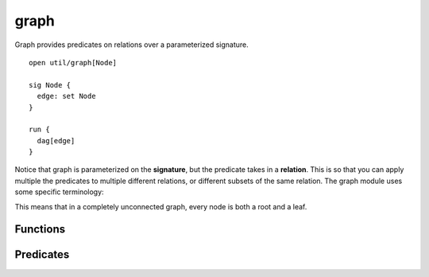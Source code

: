 .. module:: graph

++++++++++++++
graph
++++++++++++++

Graph provides predicates on relations over a parameterized signature.

::

  open util/graph[Node]

  sig Node {
    edge: set Node
  }

  run {
    dag[edge]
  }

Notice that graph is parameterized on the **signature**, but the predicate takes in a **relation**. This is so that you can apply multiple the predicates to multiple different relations, or different subsets of the same relation. The graph module uses some specific terminology:

This means that in a completely unconnected graph, every node is both a root and a leaf.

Functions
---------


.. als:function:: roots[r: node-> node]

  :rtype: ``set Node``

  Returns the set of nodes that *are not connected to* by any other node.

  .. warning:: this is *not* the same meaning of *root* as in the `rootedAt` predicate! For the predicate, a *root* is a node that transitively covers the whole graph. Interally, ``util/graph`` uses ``rootedAt`` and not ``roots``.

.. als:function:: leaves[r: node-> node]

  :rtype: ``set Node``

  Returns the set of nodes that *do not connect to* any other node.

  .. note:: If ``r`` is empty, ``roots[r] = leaves[r] = Node``. If ``r`` is undirected or contains enough self loops, ``roots[r] = leaves[r] =``  `none`.


.. als:function:: innerNodes[r: node-> node]

  :return: All nodes that aren't leaves
  :rtype: ``set Node``


Predicates
------------

.. als:predicate:: undirected [r: node->node]
  
  ``r`` is :als:pred:`symmetric`.

.. als:predicate:: noSelfLoops[r: node->node]

  ``r`` is :als:pred:`irreflexive`.

.. als:predicate:: weaklyConnected[r: node->node]

  For any two nodes A and B, there is a path from A to B or a path from B to A. The path may not necessarily be bidirectional.

.. als:predicate:: stronglyConnected[r: node->node]

  For any two nodes A and B, there is a path from A to B *and* a path from B to A.

.. als:predicate:: rootedAt[r: node->node, root: node]

  All nodes are reachable from ``root``.

  .. warning:: this is *not* the same meaning of *root* as in the `roots` function! For the function, a *root* is a node no node connects to. Interally, ``util/graph`` uses ``rootedAt`` and not ``roots``.

.. als:predicate:: ring [r: node->node]

  ``r`` forms a single cycle.

.. als:predicate:: dag [r: node->node]

  ``r`` is a :abbr:`dag (directed acyclic graph)`: there are no self-loops in the transitive closure.

.. als:predicate:: forest [r: node->node]

  ``r`` is a dag and every node has at most one parent.

.. als:predicate:: tree [r: node->node]

  ``r`` is a forest with a single root node.

.. als:predicate:: treeRootedAt[r: node->node, root: node]

  ``r`` is a tree with node ``root``.
